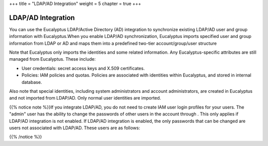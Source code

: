 +++
title = "LDAP/AD Integration"
weight = 5
chapter = true
+++

..  _integrating_ldap:



===================
LDAP/AD Integration
===================

You can use the Eucalyptus LDAP/Active Directory (AD) integration to synchronize existing LDAP/AD user and group information with Eucalyptus.When you enable LDAP/AD synchronization, Eucalyptus imports specified user and group information from LDAP or AD and maps them into a predefined two-tier account/group/user structure 

Note that Eucalyptus only imports the identities and some related information. Any Eucalyptus-specific attributes are still managed from Eucalyptus. These include: 



* User credentials: secret access keys and X.509 certificates. 

* Policies: IAM policies and quotas. Policies are associated with identities within Eucalyptus, and stored in internal database. 

Also note that special identities, including system administrators and account administrators, are created in Eucalyptus and not imported from LDAP/AD. Only normal user identities are imported. 

{{% notice note %}}If you integrate LDAP/AD, you do not need to create IAM user login profiles for your users. The "admin" user has the ability to change the passwords of other users in the account through . This only applies if LDAP/AD integration is not enabled. If LDAP/AD integration is enabled, the only passwords that can be changed are users not associated with LDAP/AD. These users are as follows: 

{{% /notice %}}